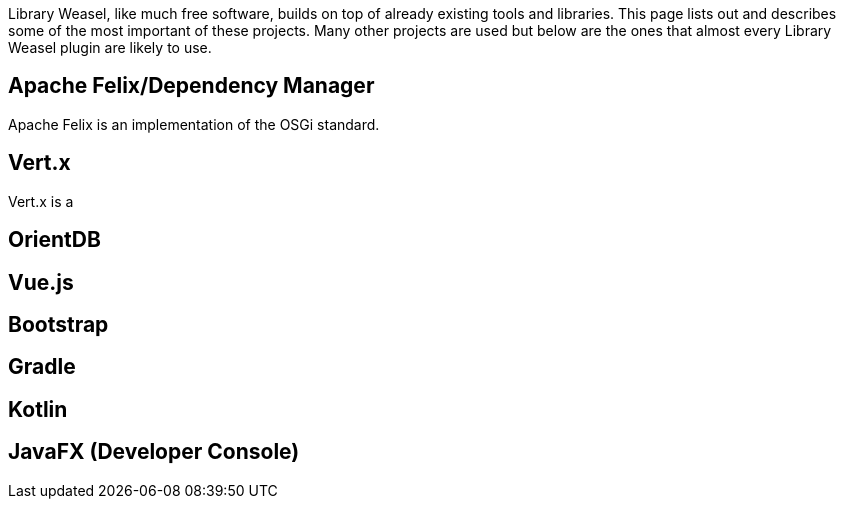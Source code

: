 Library Weasel, like much free software, builds on top of already existing tools and libraries.
This page lists out and describes some of the most important of these projects.  Many other projects
are used but below are the ones that almost every Library Weasel plugin are likely to use.

Apache Felix/Dependency Manager
-------------------------------
Apache Felix is an implementation of the OSGi standard.

Vert.x
------
Vert.x is a

OrientDB
--------

Vue.js
-------

Bootstrap
---------

Gradle
------

Kotlin
------

JavaFX (Developer Console)
--------------------------
